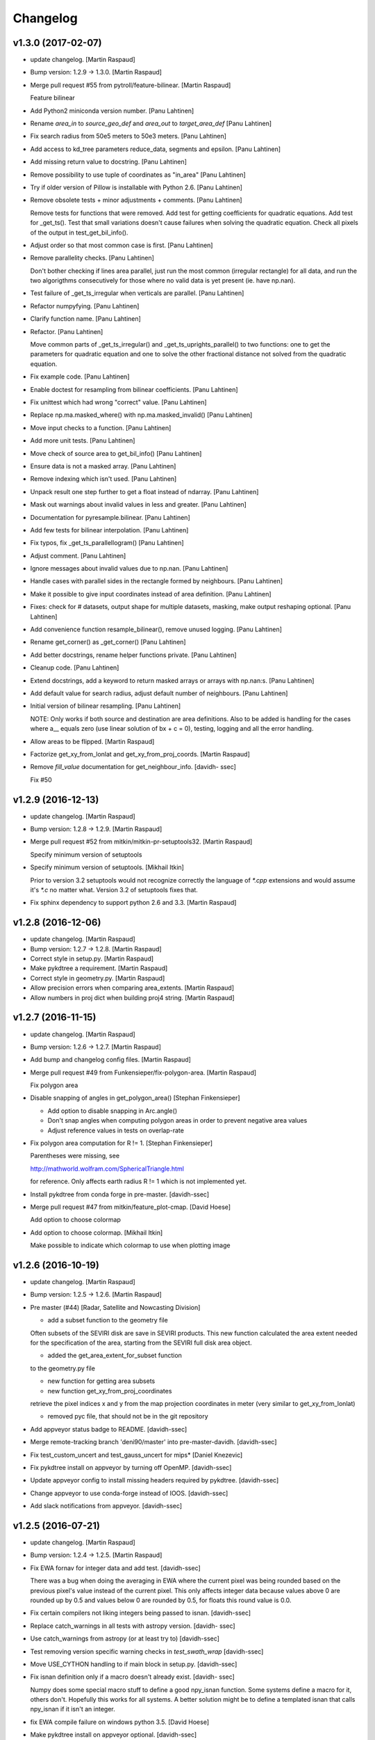 Changelog
=========

v1.3.0 (2017-02-07)
-------------------

- update changelog. [Martin Raspaud]

- Bump version: 1.2.9 → 1.3.0. [Martin Raspaud]

- Merge pull request #55 from pytroll/feature-bilinear. [Martin Raspaud]

  Feature bilinear

- Add Python2 miniconda version number. [Panu Lahtinen]

- Rename *area_in* to *source_geo_def* and *area_out* to
  *target_area_def* [Panu Lahtinen]

- Fix search radius from 50e5 meters to 50e3 meters. [Panu Lahtinen]

- Add access to kd_tree parameters reduce_data, segments and epsilon.
  [Panu Lahtinen]

- Add missing return value to docstring. [Panu Lahtinen]

- Remove possibility to use tuple of coordinates as "in_area" [Panu
  Lahtinen]

- Try if older version of Pillow is installable with Python 2.6. [Panu
  Lahtinen]

- Remove obsolete tests + minor adjustments + comments. [Panu Lahtinen]

  Remove tests for functions that were removed.  Add test for getting
  coefficients for quadratic equations.  Add test for _get_ts().  Test
  that small variations doesn't cause failures when solving the quadratic
  equation.  Check all pixels of the output in test_get_bil_info().


- Adjust order so that most common case is first. [Panu Lahtinen]

- Remove parallelity checks. [Panu Lahtinen]

  Don't bother checking if lines area parallel, just run the most common
  (irregular rectangle) for all data, and run the two algorigthms
  consecutively for those where no valid data is yet present (ie. have
  np.nan).


- Test failure of _get_ts_irregular when verticals are parallel. [Panu
  Lahtinen]

- Refactor numpyfying. [Panu Lahtinen]

- Clarify function name. [Panu Lahtinen]

- Refactor. [Panu Lahtinen]

  Move common parts of _get_ts_irregular() and _get_ts_uprights_parallel()
  to two functions: one to get the parameters for quadratic equation and
  one to solve the other fractional distance not solved from the quadratic
  equation.


- Fix example code. [Panu Lahtinen]

- Enable doctest for resampling from bilinear coefficients. [Panu
  Lahtinen]

- Fix unittest which had wrong "correct" value. [Panu Lahtinen]

- Replace np.ma.masked_where() with np.ma.masked_invalid() [Panu
  Lahtinen]

- Move input checks to a function. [Panu Lahtinen]

- Add more unit tests. [Panu Lahtinen]

- Move check of source area to get_bil_info() [Panu Lahtinen]

- Ensure data is not a masked array. [Panu Lahtinen]

- Remove indexing which isn't used. [Panu Lahtinen]

- Unpack result one step further to get a float instead of ndarray.
  [Panu Lahtinen]

- Mask out warnings about invalid values in less and greater. [Panu
  Lahtinen]

- Documentation for pyresample.bilinear. [Panu Lahtinen]

- Add few tests for bilinear interpolation. [Panu Lahtinen]

- Fix typos, fix _get_ts_parallellogram() [Panu Lahtinen]

- Adjust comment. [Panu Lahtinen]

- Ignore messages about invalid values due to np.nan. [Panu Lahtinen]

- Handle cases with parallel sides in the rectangle formed by
  neighbours. [Panu Lahtinen]

- Make it possible to give input coordinates instead of area definition.
  [Panu Lahtinen]

- Fixes: check for # datasets, output shape for multiple datasets,
  masking, make output reshaping optional. [Panu Lahtinen]

- Add convenience function resample_bilinear(), remove unused logging.
  [Panu Lahtinen]

- Rename get_corner() as _get_corner() [Panu Lahtinen]

- Add better docstrings, rename helper functions private. [Panu
  Lahtinen]

- Cleanup code. [Panu Lahtinen]

- Extend docstrings, add a keyword to return masked arrays or arrays
  with np.nan:s. [Panu Lahtinen]

- Add default value for search radius, adjust default number of
  neighbours. [Panu Lahtinen]

- Initial version of bilinear resampling. [Panu Lahtinen]

  NOTE: Only works if both source and destination are area definitions.
  Also to be added is handling for the cases where a__ equals zero (use
  linear solution of bx + c = 0), testing, logging and all the error
  handling.


- Allow areas to be flipped. [Martin Raspaud]

- Factorize get_xy_from_lonlat and get_xy_from_proj_coords. [Martin
  Raspaud]

- Remove `fill_value` documentation for get_neighbour_info. [davidh-
  ssec]

  Fix #50


v1.2.9 (2016-12-13)
-------------------

- update changelog. [Martin Raspaud]

- Bump version: 1.2.8 → 1.2.9. [Martin Raspaud]

- Merge pull request #52 from mitkin/mitkin-pr-setuptools32. [Martin
  Raspaud]

  Specify minimum version of setuptools

- Specify minimum version of setuptools. [Mikhail Itkin]

  Prior to version 3.2 setuptools would not recognize correctly the language of `*.cpp` extensions and would assume it's `*.c` no matter what. Version 3.2 of setuptools fixes that.

- Fix sphinx dependency to support python 2.6 and 3.3. [Martin Raspaud]

v1.2.8 (2016-12-06)
-------------------

- update changelog. [Martin Raspaud]

- Bump version: 1.2.7 → 1.2.8. [Martin Raspaud]

- Correct style in setup.py. [Martin Raspaud]

- Make pykdtree a requirement. [Martin Raspaud]

- Correct style in geometry.py. [Martin Raspaud]

- Allow precision errors when comparing area_extents. [Martin Raspaud]

- Allow numbers in proj dict when building proj4 string. [Martin
  Raspaud]

v1.2.7 (2016-11-15)
-------------------

- update changelog. [Martin Raspaud]

- Bump version: 1.2.6 → 1.2.7. [Martin Raspaud]

- Add bump and changelog config files. [Martin Raspaud]

- Merge pull request #49 from Funkensieper/fix-polygon-area. [Martin
  Raspaud]

  Fix polygon area

- Disable snapping of angles in get_polygon_area() [Stephan
  Finkensieper]

  - Add option to disable snapping in Arc.angle()
  - Don't snap angles when computing polygon areas in order to
    prevent negative area values
  - Adjust reference values in tests on overlap-rate


- Fix polygon area computation for R != 1. [Stephan Finkensieper]

  Parentheses were missing, see

  http://mathworld.wolfram.com/SphericalTriangle.html

  for reference. Only affects earth radius R != 1 which is not
  implemented yet.


- Install pykdtree from conda forge in pre-master. [davidh-ssec]

- Merge pull request #47 from mitkin/feature_plot-cmap. [David Hoese]

  Add option to choose colormap

- Add option to choose colormap. [Mikhail Itkin]

  Make possible to indicate which colormap to use when plotting image


v1.2.6 (2016-10-19)
-------------------

- update changelog. [Martin Raspaud]

- Bump version: 1.2.5 → 1.2.6. [Martin Raspaud]

- Pre master (#44) [Radar, Satellite and Nowcasting Division]

  * add a subset function to the geometry file

  Often subsets of the SEVIRI disk are save in
  SEVIRI products. This new function calculated the
  area extent needed for the specification of the area,
  starting from the SEVIRI full disk area object.

  * added the get_area_extent_for_subset function

  to the geometry.py file

  * new function for getting area subsets

  * new function get_xy_from_proj_coordinates

  retrieve the pixel indices x and y
  from the map projection coordinates in meter
  (very similar to get_xy_from_lonlat)

  * removed pyc file, that should not be in the git repository


- Add appveyor status badge to README. [davidh-ssec]

- Merge remote-tracking branch 'deni90/master' into pre-master-davidh.
  [davidh-ssec]

- Fix test_custom_uncert and test_gauss_uncert for mips* [Daniel
  Knezevic]

- Fix pykdtree install on appveyor by turning off OpenMP. [davidh-ssec]

- Update appveyor config to install missing headers required by
  pykdtree. [davidh-ssec]

- Change appveyor to use conda-forge instead of IOOS. [davidh-ssec]

- Add slack notifications from appveyor. [davidh-ssec]

v1.2.5 (2016-07-21)
-------------------

- update changelog. [Martin Raspaud]

- Bump version: 1.2.4 → 1.2.5. [Martin Raspaud]

- Fix EWA fornav for integer data and add test. [davidh-ssec]

  There was a bug when doing the averaging in EWA where the current pixel was being rounded based on the previous pixel's value instead of the current pixel. This only affects integer data because values above 0 are rounded up by 0.5 and values below 0 are rounded by 0.5, for floats this round value is 0.0.


- Fix certain compilers not liking integers being passed to isnan.
  [davidh-ssec]

- Replace catch_warnings in all tests with astropy version. [davidh-
  ssec]

- Use catch_warnings from astropy (or at least try to) [davidh-ssec]

- Test removing version specific warning checks in `test_swath_wrap`
  [davidh-ssec]

- Move USE_CYTHON handling to if main block in setup.py. [davidh-ssec]

- Fix isnan definition only if a macro doesn't already exist. [davidh-
  ssec]

  Numpy does some special macro stuff to define a good npy_isnan function. Some systems define a macro for it, others don't. Hopefully this works for all systems. A better solution might be to define a templated isnan that calls npy_isnan if it isn't an integer.


- fix EWA compile failure on windows python 3.5. [David Hoese]

- Make pykdtree install on appveyor optional. [davidh-ssec]

- Add pykdtree to appveyor dependencies. [davidh-ssec]

- Fix setup.py test on windows for multiprocessing tests. [davidh-ssec]

  On Windows when new processes are started the initially command is imported or re-executed. For setup.py this is a big problem since the usual boilerplate does not include `if __name__ == "__main__"` so the setup.py test command gets rerun and rerun. This results in the child processes never actually being run for newer versions of python (2.7+). There still seems to be an issue with `test_nearest_resize` on Windows.


- Merge pull request #41 from cpaulik/fix-windows-ewa. [David Hoese]

  Fix Windows CI import Error

- Install scipy in Windows CI to fix import problems. [Christoph Paulik]

- Fix copy/paste error in EWA fornav. [davidh-ssec]

  I had started rewriting EWA in cython then realized it was faster in straight C++ so copied/pasted the cython code and modified it. Seems like I missed this 'or' hanging around.


- Fix NAN constant/macro for EWA on Windows. [davidh-ssec]

- Merge branch 'add-windows-CI' into fix-windows-ewa. [davidh-ssec]

- CI: Add IOOS conda channel to get basemap for Windows and python > 2.
  [Christoph Paulik]

- Merge branch 'add-windows-CI' into fix-windows-ewa. [davidh-ssec]

- Add pyproj to conda install in Appveyor CI. [Christoph Paulik]

- Make extra_compile_args platform dependent. [Christoph Paulik]

- Add Appveyor CI configuration. [Christoph Paulik]

- Fix EWA resampling's isnan to work better with windows. [davidh-ssec]

v1.2.4 (2016-06-27)
-------------------

- update changelog. [Martin Raspaud]

- Bump version: 1.2.3 → 1.2.4. [Martin Raspaud]

- Fix setup.py extension import and use error. [davidh-ssec]

- Fix case when __builtins__ is a dict. [Martin Raspaud]

v1.2.3 (2016-06-21)
-------------------

- update changelog. [Martin Raspaud]

- Bump version: 1.2.2 → 1.2.3. [Martin Raspaud]

- Fix list of package names in setup.py. [davidh-ssec]

  'pyresample.ewa' wasn't listed before and was not importable from an installed package.


v1.2.2 (2016-06-21)
-------------------

- update changelog. [Martin Raspaud]

- Bump version: 1.2.1 → 1.2.2. [Martin Raspaud]

- Add the header files to the MANIFEST.in. [Martin Raspaud]

  Without this, the compilation of the ewa extension crashes.

v1.2.1 (2016-06-21)
-------------------

- update changelog. [Martin Raspaud]

- Bump version: 1.2.0 → 1.2.1. [Martin Raspaud]

- Include EWA header files as dependency for extensions. [davidh-ssec]

  The .c and .cpp files are automatically included because they are listed as sources, but the header files are not. When building a source tarball (uploading to PyPI) the _fornav_templates.h file was not included and building would fail.


- Merge branch 'pre-master' of github.com:mraspaud/pyresample into pre-
  master. [Adam.Dybbroe]

- Merge branch 'pre-master' of github.com:mraspaud/pyresample into pre-
  master. [Adam.Dybbroe]

  Conflicts:
  	docs/source/conf.py


- Run the base class init function first. [Adam.Dybbroe]

v1.2.0 (2016-06-17)
-------------------

- update changelog. [Martin Raspaud]

- Bump version: 1.1.6 → 1.2.0. [Martin Raspaud]

- Merge branch 'northaholic-feature-lonlat2colrow' into pre-master.
  [Adam.Dybbroe]

- Add two convenience methods lonlat2colrow and colrow2lonlat to
  AreaDefinition-class. [Sauli Joro]

- Fix bug in EWA grid origin calculation. [davidh-ssec]

  Forgot that cell height was negative so ended up subtracting a negative, going in the wrong direction for the Y origin of the grid.


- Merge pull request #37 from davidh-ssec/feature-ewa-resampling. [David
  Hoese]

  Feature ewa resampling

- Fix bug in EWA conversion from AreaDefinition to upper-left origin
  X/Y. [davidh-ssec]

  I was using the area extent for the origin x/y locations, but the extent is actually the outer edge of the pixels so half a pixel needs to be added to each coordinate.


- Add EWA C extensions to mocked modules for read the docs. [davidh-
  ssec]

  Readthedocs.org fails to import the _ll2cr and _fornav extensions because it seems to not compile them properly. Their documentation isn't necessarily needed so I'm hoping that mocking them will let the import work.


- Add pyresample.ewa to API documentation list. [davidh-ssec]

- Update EWA wrapper functions to use explicit kwargs. [davidh-ssec]

- Correct comments and documentation in EWA documentation. [davidh-ssec]

- Add ll2cr and fornav wrappers to make calling easier. [davidh-ssec]

  Updated documentation with correct usage and added information why EWA is different than kdtree


- Fix print statements in documentation so doctests are python 3
  compatible. [davidh-ssec]

- Add pillow dependency for plot tests and quicklook extra. [davidh-
  ssec]

- Add 'areas.cfg' file to repository and modify doctests to use that
  instead. [davidh-ssec]

- Run doctests after unittests on travis. [davidh-ssec]

- Fix documentation for AreaDefinition object. [davidh-ssec]

- Update documentation to be numpy style and get rid of all warnings
  when building docs. [davidh-ssec]

- Create special requirements.txt for docs. [davidh-ssec]

  Readthedocs really doesn't like an empty string for the requirements file


- Try empty string for requirements file in readthedocs yaml. [davidh-
  ssec]

- Fix readthedocs yaml config file. [davidh-ssec]

  Readthedocs was using the requirements file during package installation, but was failing to install basemap (not needed for documentation build) so I attempted to make it an empty string in the yaml file. This makes Rtd hang on the build process. This should at least stop the hanging.


- Add napoleon docs extension and intial testing with numpy style
  docstrings. [davidh-ssec]

- Add working example for EWA resampling to docs. [davidh-ssec]

  I originally had this example but removed it when I had import problems. After I figured those out I forgot to put the original example back.


- Add basemap back in to the requirements.txt so that it can be
  installed on travis. [davidh-ssec]

  Similarly removed the requirements file when readthedocs is running and mocked third-party packages to documentation can still be built


- Fix setup.py requiring numpy for extension includes. [davidh-ssec]

  The EWA extensions require the numpy headers to be built. These are normally found by importing numpy and doing `numpy.get_includes()`. Obviously if this is run on a new environment numpy is probably not installed so a simple `python setup.py install` will fail.


- Add "quicklook" extra in to travis test install. [davidh-ssec]

  These packages are needed to properly test the "plot" package. These were included in requirements.txt but have been moved for now.


- Move plot test imports in to test functions for cleaner test failures.
  [davidh-ssec]

- Add readthedocs yaml file for configuration. [davidh-ssec]

- Remove mocked modules from sphinx docs conf.py. [davidh-ssec]

  This is the first step in making pyresamples docs buildable in the current readthedocs version


- Replace relative imports with absolute imports. [davidh-ssec]

  I noticed a lot of warnings and import problems with building pyresample's documentation because of these relative imports


- Add EWA documentation to swath.rst. [davidh-ssec]

- Add tests for EWA fornav module. [davidh-ssec]

- Update documentation for ll2cr and fornav cython. [davidh-ssec]

- Merge remote-tracking branch 'davidh_fork/feature-ewa-resampling' into
  feature-ewa-resampling. [davidh-ssec]

  # Conflicts:
  #	pyresample/ewa/_fornav.pyx
  #	pyresample/ewa/_ll2cr.pyx


- Remove old and unused polar2grid ll2cr and fornav python modules.
  [davidh-ssec]

- Fix travis tests on python 2.6. [davidh-ssec]

- Add ewa ll2cr tests to main test suite. [davidh-ssec]

- Add simple tests for ewa ll2cr. [davidh-ssec]

  These tests were adapted from Polar2Grid so some of the terminology or organization might reflect P2G's design rather than satpy or pyresample.


- Revert import multiprocessing setup.py for python 2.6 compatibility.
  [davidh-ssec]

- Fix old polar2grid import in ll2cr module. [davidh-ssec]

- Add method for converting area def to areas.def string format.
  [davidh-ssec]

- Remove unused code from fornav wrapper. [davidh-ssec]

- Add initial EWA files copied from Polar2Grid. [davidh-ssec]

- Add basic documentation to fornav cython function. [davidh-ssec]

- Remove old and unused polar2grid ll2cr and fornav python modules.
  [davidh-ssec]

- Fix travis tests on python 2.6. [davidh-ssec]

- Add ewa ll2cr tests to main test suite. [davidh-ssec]

- Add simple tests for ewa ll2cr. [davidh-ssec]

  These tests were adapted from Polar2Grid so some of the terminology or organization might reflect P2G's design rather than satpy or pyresample.


- Revert import multiprocessing setup.py for python 2.6 compatibility.
  [davidh-ssec]

- Fix old polar2grid import in ll2cr module. [davidh-ssec]

- Add method for converting area def to areas.def string format.
  [davidh-ssec]

- Remove unused code from fornav wrapper. [davidh-ssec]

- Add initial EWA files copied from Polar2Grid. [davidh-ssec]

- Add .gitignore with python and C patterns. [davidh-ssec]

- Update tests so they don't fail on OSX. [davidh-ssec]

  OSX seems to calculate slightly different results from `_spatial_mp.Cartesian` regardless of numexpr being installed. Although the changes are small they seem to affect the results enough to fail this test compared to normal linux execution.


- Add 'load_tests' for easier test selection. [davidh-ssec]

  PyCharm and possibly other IDEs don't really play well with unittest TestSuites, but work as expected when `load_tests` is used.


- Make kd_tree test work on older numpy version. [Martin Raspaud]

  VisibleDeprecationWarning is not available in numpy <1.9.

- Adapt to newest pykdtree version. [Martin Raspaud]

  The kdtree object's attribute `data_pts` has been renamed to `data`.

- Run tests on python 3.5 in travis also. [Martin Raspaud]

v1.1.6 (2016-02-25)
-------------------

- update changelog. [Martin Raspaud]

- Bump version: 1.1.5 → 1.1.6. [Martin Raspaud]

- Fix #35 supporting scipy kdtree again. [Martin Raspaud]

  A previous commit was looking for a 'data_pts' attribute in the kdtree
  object, which is available in pykdtree, but not scipy.

- Merge pull request #32 from mitkin/master. [Martin Raspaud]

  [tests] Skip deprecation warnings in test_gauss_multi_uncert

- Merge remote-tracking branch 'gh-pytroll/pre-master' [Mikhail Itkin]

- Put quotes around pip version specifiers to make things work. [Martin
  Raspaud]

- Install the right matplotlib in travis. [Martin Raspaud]

  The latest matplotlib (1.5) doesn't support python 2.6 and 3.3. This patch
  chooses the right matplotlib version to install depending on the python
  version at hand.

- Skip deprecation warnings. [Mikhail Itkin]

  Catch the rest of the warnings. Check if there is only one, and
  whether it contains the relevant message ('possible more than 8
  neighbours found'). This patch is necessary for python 2.7.9 and newer


- Merge pull request #31 from bhawkins/fix-kdtree-dtype. [Martin
  Raspaud]

  Fix possible type mismatch with pykdtree.

- Add test to expose pykdtree TypeError exception. [Brian Hawkins]

- Fix possible type mismatch with pykdtree. [Brian Hawkins]

v1.1.5 (2015-10-12)
-------------------

- update changelog. [Martin Raspaud]

- Bump version: 1.1.4 → 1.1.5. [Martin Raspaud]

- Don't build on 3.2 anymore (because of coverage's lack of support for
  3.2). [Martin Raspaud]

- Fix build badge adress. [Martin Raspaud]

- Fix the unicode problem in python3. [Martin Raspaud]

v1.1.4 (2015-10-08)
-------------------

Fix
~~~

- Bugfix: Accept unicode proj4 strings. Fixes #24. [Martin Raspaud]

Other
~~~~~

- update changelog. [Martin Raspaud]

- Bump version: 1.1.3 → 1.1.4. [Martin Raspaud]

- Add python-configobj as a rpm requirement in setup.cfg. [Martin
  Raspaud]

- Add setup.cfg to allow rpm generation with bdist_rpm. [Martin Raspaud]

- Bugfix to address a numpy DeprecationWarning. [Martin Raspaud]

  Numpy won't take non-integer indices soon, so make index an int.

- Merge branch 'release-1.1.3' [Martin Raspaud]

- Merge branch 'licence-lgpl' into pre-master. [Martin Raspaud]

- Switch to lgplv3, and bump up version number. [Martin Raspaud]

- Swith badge to main repository. [Martin Raspaud]

- Merge branch 'hotfix-v1.1.2' into pre-master. [Martin Raspaud]

- Merge branch 'hotfix-v1.1.2' [Martin Raspaud]

- Bump up version number. [Martin Raspaud]

- Merge branch 'mitkin-master' into hotfix-v1.1.2. [Martin Raspaud]

- Merge branch 'master' of https://github.com/mitkin/pyresample into
  mitkin-master. [Martin Raspaud]

- [test_plot] allow travis to test plot.py. [Mikhail Itkin]

- [pip+travis] use `requirements.txt` [Mikhail Itkin]

  Use `requirements.txt` instead of setuptools' `extras_require`
  for installing basemap.

  That is because PyPi basemap version won't find libgeos library
  so we resolve to use latest basemap from git. `Extras_require` don't
  allow providing custom links, only PyPi package names, so we have to
  specify links in requirements.txt. `dependency_links` argument to
  `setup` call is meant for cruicial dependencies, not custom ones, so we
  don't use them neither.


- [README] markdown + build status. [Mikhail Itkin]

   * Using markdown extension, added `README` symlink
   * Added travis build status badge


- remove pip `-e` switch. [Mikhail Itkin]

- Merge branch 'master' of github.com:mitkin/pyresample. [Mikhail Itkin]

- don't use setup.py for basemap installation. [Mikhail Itkin]

  Instead of putting basemap and matplotlib into `extras_require`
  install them directly

- don't use setup.py for basemap installation. [Mikhail Itkin]

  Instead of putting basemap and matplotlib into `extras_require`
  install them directly


- Using ubuntu GIS custom ppa. [Mikhail Itkin]

  Added custom ppa with more up-to-date libgeos dependencies

- Install extra requirements using pip functionality. [Mikhail Itkin]

- Added more meaningful "quicklooks" name. [Mikhail Itkin]

  Using quicklooks name as it's what matplotlib and basemap are needed for

- [setup] added plotting dependencies. [Mikhail Itkin]

  pyresample/plot requires two extra dependencies:
   * matplotlib
   * basemap


- [travis] added system dependencies. [Mikhail Itkin]

   * matplotlib requires libfreetype6-dev
   * basemap requires libgeos libgeos-c1 and libgeos-dev


- Merge branch 'release-v1.1.1' [Martin Raspaud]

- Merge branch 'release-v1.1.1' [Martin Raspaud]

- Restore API functionality by importing necessary modules in __init__
  [Martin Raspaud]

- Merge branch 'release-v1.1.1' into pre-master. [Martin Raspaud]

  Conflicts:
  	pyresample/geometry.py
  	pyresample/kd_tree.py
  	test/test_geometry.py


- Removing old test directory. [Martin Raspaud]

- Merge the hotfix and the unittest restructuring into the release
  branch. [Martin Raspaud]

- Merge branch 'release-v1.1.1' into hotfix-1.1.1. [Thomas Lavergne]

  Conflicts:
  	pyresample/geometry.py
  	test/test_geometry.py
  	test/test_grid.py


- Be specific about the valid range of longitudes. [Thomas Lavergne]

- Be more specific about the valid longitude range [-180:+180[. Add a
  test for utils.wrap_longitudes() [Thomas Lavergne]

- Add check on valid latitude in [-90:+90] (and associated test) [Thomas
  Lavergne]

- Automatic longitude wrapping (bugfix towards 1.1.1) [Thomas Lavergne]

- Merge branch 'release-v1.1.1' into pre-master. [Martin Raspaud]

- Add news about new release. [Martin Raspaud]

- remove some relative imports. [Martin Raspaud]

- Cleanup and bump up version number to v1.1.1. [Martin Raspaud]

- Add pykdtree to the list of requirements for travis. [Martin Raspaud]

- Add .travis.yml file for automatic testing. [Martin Raspaud]

- Correct handling of long type in kd_tree.py for Python 2. [Martin
  Valgur]

- Made testing of a Proj4 string independent of the order of elements
  inside the string since the order was different on Python 2 and 3.
  Replaced deprecated failIf with assertFalse. [Martin Valgur]

- Multiple small fixes to make the code work on both Python 2 and 3.
  shmem_as_ndarray() now uses numpy.frombuffer() to provide equivalent
  functionality. [Martin Valgur]

- Got rid of dependencies on the six package. [Martin Valgur]

- Applied python-modernize to pyresample. [Martin Valgur]

- Update README. [Martin Raspaud]

- Merge branch 'pre-master' of https://code.google.com/p/pyresample into
  pre-master. [Martin Raspaud]

- A stray line of code is removed and I take back the recent enhancement
  concerning swath to swath mapping. [Adam Dybbroe]

- Removed debug printouts. [Adam Dybbroe]

- More active support of swath to swath reprojection. [Adam Dybbroe]

- Add a plot on multiprocessing performance increases. [Martin Raspaud]

- Added outer_boundary_corners property to the area def class. [Adam
  Dybbroe]

- corrected docs. [Esben S. Nielsen]

- modified uncert count to show above 0. Updated docs to relect uncert
  option. [Esben S. Nielsen]

- cleaned up code a bit in kd_tree.py. [Esben S. Nielsen]

- made API doc work with readthedocs and bumped version number. [Esben
  S. Nielsen]

- cleaned up code and tests. [Esben S. Nielsen]

- added masking of uncert counts. [Esben S. Nielsen]

- test passes again for uncertainty calculations. [Esben S. Nielsen]

- changed uncertainty API. First working uncertainty version. [Esben S.
  Nielsen]

- not quite there. [Esben S. Nielsen]

- basic uncertainty implemented. [Esben S. Nielsen]

- updated docs. [Esben S. Nielsen]

- Fixing bug, and adding unittest-main run. [Adam Dybbroe]

- Making get_xy_from_lonlat work on arrays of points as well as single
  points. [Adam Dybbroe]

- renamed functions in geometry.py and added proj_x_coords and
  proj_y_coords properties. [Esben S. Nielsen]

- corrected __eq__ in geometry. [Esben S. Nielsen]

- Merge branch 'pre-master' of https://code.google.com/p/pyresample into
  pre-master. [Adam Dybbroe]

- now kd_tree resampling selects dtype. [Esben S. Nielsen]

- removed random print statement. [Esben S. Nielsen]

- made get_capabilites function. [Esben S. Nielsen]

- test passes again. [Esben S. Nielsen]

- removed caching from geometry. [Esben S. Nielsen]

- Merge branch 'pre-master' of https://code.google.com/p/pyresample into
  pre-master. [Martin Raspaud]

- Optimize transform_lonlats with numexpr. [Martin Raspaud]

- Unittests should work for both py2.6 and 2.7. [Adam Dybbroe]

- updated docs. [Esben S. Nielsen]

- fixed unit tests. [Esben S. Nielsen]

- Using assertRaises in py2.6 and py2.7 compatible version. [Adam
  Dybbroe]

- bugfix to unittest suite. [Adam Dybbroe]

- Trying to make test-functions compatible with both python 2.6 and 2.7.
  [Adam Dybbroe]

- Fixing bug in get_xy_from_lonlat and adding unittests on this
  function. [Adam Dybbroe]

- Adding function get_xy_from_lonlat. [Adam Dybbroe]

- integrated pykdtree and handled latlong projection bug. [Esben S.
  Nielsen]

- updated unit tests according to deprecation warnings. [Esben S.
  Nielsen]

- Better parsing of a area definition (allow ':' in value fields) [Lars
  Orum Rasmussen]

- updated docs. [Esben S. Nielsen]

- Merge branch 'pre-master' of https://code.google.com/p/pyresample into
  pre-master. [Martin Raspaud]

- doc version. [esn]

- improved Basemap integration with globe projections. Updated docs on
  epsilon. [esn]

- Accomodate for allclose behaviour change in numpy 1.6.2. [Martin
  Raspaud]

  From 1.6.2 numpy.allclose does not accept arrays that cannot be
  broadcasted to the same shape. Hence a ValueError catch to return False.


- updadet doc for plotting. [Esben S. Nielsen]

- updated plot test to use AGG. [Esben S. Nielsen]

- Now handles plotting in Plate Carre projection. Added utils.fwhm2sigma
  function. [Esben S. Nielsen]

- Merge branch 'master' of https://code.google.com/p/pyresample. [Esben
  S. Nielsen]

- added pypi info. [Esben S. Nielsen]

- built docs. [Esben S. Nielsen]

- corrected test_swath.py to account for implementation specific
  precision. [Esben S. Nielsen]

- more datatype specifications. [Esben S. Nielsen]

- removed warning check for python 2.5. [Esben S. Nielsen]

- corrected multi channnel bug. Added warnings for potential problematic
  neighbour query condition. [Esben S. Nielsen]

- Now str() generates a unique string for area and coordinate definition
  object. [Lars Orum Rasmussen]

- corrected manifest so doc images are included. [Esben S. Nielsen]

- Moved tests dir to test. Updated MANIFEST.in. [Esben S. Nielsen]

- Added MANIFEST.in. [Esben S. Nielsen]

- Applied setup.py patches. Made plotting more robust. [Esben S.
  Nielsen]

- applied patch for getting version number. [Esben S. Nielsen]

- Bugfixing quicklooks. [StorPipfugl]

- Updated docs. [StorPipfugl]

- Updated docs. [StorPipfugl]

- Updated docs. [StorPipfugl]

- Added Basemap integration. [StorPipfugl]

- Added Basemap integration. [StorPipfugl]

- Updated docs. [StorPipfugl]

- Rebuild docs. [StorPipfugl]

- Made setup.py more robust. [StorPipfugl]

- New doc version. [StorPipfugl]

- Updated tests. [StorPipfugl]

- Reduced size of linesample arrays. Restructures kd_tree query to
  remove redundant lon lat calculations. [StorPipfugl]

- Added geographic filtering. Swaths can now be concatenated and
  appended. User no langer have to ravel data before resampling.
  [StorPipfugl]

- Updated docs. [StorPipfugl]

- Updated install_requires. [StorPipfugl]

- version 0.7.3. [StorPipfugl]

- Bugfixes: Correct number of channels in empty result set. Resampling
  of masked data to 1d swath now works. [StorPipfugl]

- Added Martin's spherical geometry operations. Updated documentation.
  [StorPipfugl]

- Added equal and not equal operators for geometry defs. Restructured
  the geometry module to be pickable. Added correct handling of empty
  result data sets. [StorPipfugl]

- Incomplete - taskpyresample. [StorPipfugl]

- Set svn:mime-type. [StorPipfugl]

- Corrected doc errors. [StorPipfugl]

- Removed dist dir. [StorPipfugl]

- No commit message. [StorPipfugl]

- Updated documentation. New release. [StorPipfugl]

- Started updating docstrings. [StorPipfugl]

- Restructured API. [StorPipfugl]

- Now uses geometry types. Introduced API symmetry between swath->grid
  and grid->swath resampling. [StorPipfugl]

- Consolidated version tag. [StorPipfugl]

- Mime types set. [StorPipfugl]

- Mime types set. [StorPipfugl]

- Removed test. [StorPipfugl]

- Removed unneeded function. [StorPipfugl]

- Mime types set. [StorPipfugl]

- Mime types set. [StorPipfugl]

- No commit message. [StorPipfugl]

- Moved to Google Code under GPLv3 license. [StorPipfugl]

- moved to Google Code. [StorPipfugl]


